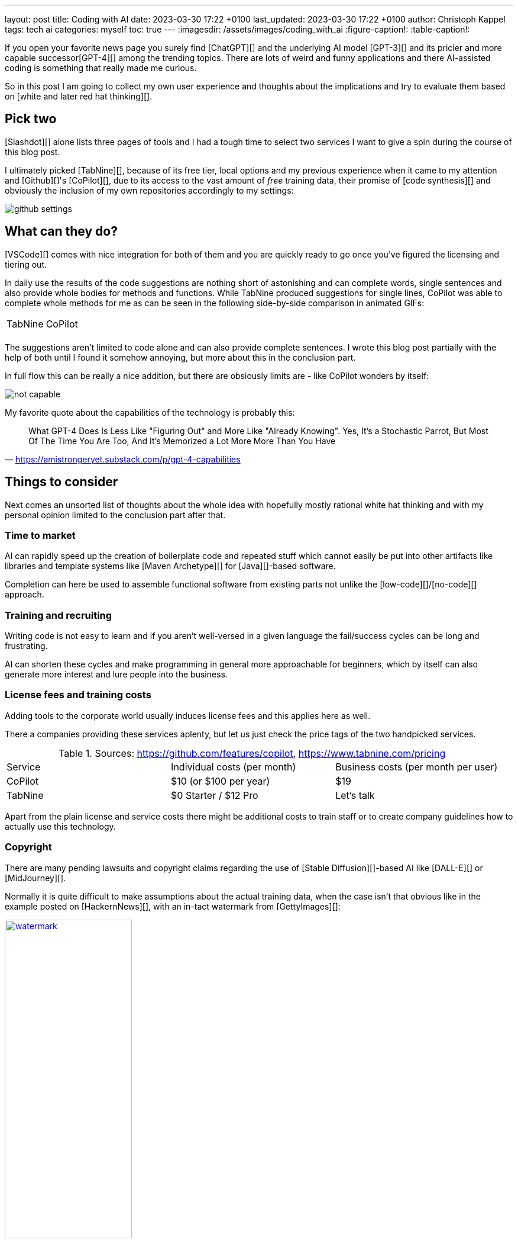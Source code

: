 ---
layout: post
title: Coding with AI
date: 2023-03-30 17:22 +0100
last_updated: 2023-03-30 17:22 +0100
author: Christoph Kappel
tags: tech ai
categories: myself
toc: true
---
:imagesdir: /assets/images/coding_with_ai
:figure-caption!:
:table-caption!:

////
https://github.com/features/copilot
https://www.tabnine.com/pricing
https://en.wikipedia.org/wiki/COCOMO
https://en.wikipedia.org/wiki/Stable_Diffusion
https://midjourney.com/
https://openai.com/product/dall-e-2
https://www.goodreads.com/book/show/97030.Six_Thinking_Hats
https://medium.com/usevim/vim-101-completion-compendium-97b4ebc3a45a

https://blog.aspiresys.com/infrastructure-managed-services/why-ai-powered-code-completion-tools-are-essential-for-your-devsecops-strategy/
https://about.gitlab.com/blog/2023/03/23/ai-assisted-code-suggestions/
https://thenewstack.io/github-copilot-a-powerful-controversial-autocomplete-for-developers/
https://nordcloud.com/tech-community/coding-copilot-ai-autocompletion/
https://amistrongeryet.substack.com/p/gpt-4-capabilities
https://slashdot.org/software/ai-coding-assistants/?sort=rating_avg
////

If you open your favorite news page you surely find [ChatGPT][] and the underlying AI model
[GPT-3][] and its pricier and more capable successor[GPT-4][] among the trending topics.
There are lots of weird and funny applications and there AI-assisted coding is something that
really made me curious.

So in this post I am going to collect my own user experience and thoughts about the implications
and try to evaluate them based on [white and later red hat thinking][].

== Pick two

[Slashdot][] alone lists three pages of tools and I had a tough time to select two services I want
to give a spin during the course of this blog post.

I ultimately picked [TabNine][], because of its free tier, local options and my previous experience
when it came to my attention and [Github][]'s [CoPilot][], due to its access to the vast amount of
_free_ training data, their promise of [code synthesis][] and obviously the inclusion of my own
repositories accordingly to my settings:

image::github_settings[]

== What can they do?

[VSCode][] comes with nice integration for both of them and you are quickly ready to go once you've
figured the licensing and tiering out.

In daily use the results of the code suggestions are nothing short of astonishing and can complete
words, single sentences and also provide whole bodies for methods and functions.
While TabNine produced suggestions for single lines, CoPilot was able to complete whole methods
for me as can be seen in the following side-by-side comparison in animated GIFs:

++++
<table>
    <tr>
        <td>TabNine</td>
        <td>CoPilot</td>
    </tr>
    <tr>
        <td>
            <div class="imageblock">
                <div class="content">
                    <img data-gifffer="/assets/images/coding_with_ai/code_completion1.gif" />
                </div>
            </div>
        </td>
        <td>
            <div class="imageblock">
                <div class="content">
                    <img data-gifffer="/assets/images/coding_with_ai/code_completion2.gif" />
                </div>
            </div>
        </td>
    </tr>
</table>
++++

The suggestions aren't limited to code alone and can also provide complete sentences.
I wrote this blog post partially with the help of both until I found it somehow annoying, but
more about this in the conclusion part.

In full flow this can be really a nice addition, but there are obsiously limits are - like CoPilot
wonders by itself:

image::not_capable.png[]

My favorite quote about the capabilities of the technology is probably this:

[quote,'https://amistrongeryet.substack.com/p/gpt-4-capabilities']
What GPT-4 Does Is Less Like "Figuring Out" and More Like "Already Knowing".
Yes, It's a Stochastic Parrot, But Most Of The Time You Are Too, And It's Memorized a Lot More More Than You Have

== Things to consider

Next comes an unsorted list of thoughts about the whole idea with hopefully mostly rational white
hat thinking and with my personal opinion limited to the conclusion part after that.

=== Time to market

AI can rapidly speed up the creation of boilerplate code and repeated stuff which cannot easily be
put into other artifacts like libraries and template systems like [Maven Archetype][] for
[Java][]-based software.

Completion can here be used to assemble functional software from existing parts not unlike the
[low-code][]/[no-code][] approach.


=== Training and recruiting

Writing code is not easy to learn and if you aren't well-versed in a given language the
fail/success cycles can be long and frustrating.

AI can shorten these cycles and make programming in general more approachable for beginners, which
by itself can also generate more interest and lure people into the business.

=== License fees and training costs

Adding tools to the corporate world usually induces license fees and this applies here as well.

There a companies providing these services aplenty, but let us just check the price tags of the two
handpicked services.

.Sources: <https://github.com/features/copilot>, <https://www.tabnine.com/pricing>
|===
|Service|Individual costs (per month)|Business costs (per month per user)
|CoPilot|$10 (or $100 per year)|$19
|TabNine|$0 Starter / $12 Pro|Let's talk
|===

Apart from the plain license and service costs there might be additional costs to train staff or
to create company guidelines how to actually use this technology.

=== Copyright

There are many pending lawsuits and copyright claims regarding the use of [Stable Diffusion][]-based
AI like [DALL-E][] or [MidJourney][].

Normally it is quite difficult to make assumptions about the actual training data, when the case
isn't that obvious like in the example posted on [HackernNews][], with an in-tact watermark
from [GettyImages][]:

[link=https://news.ycombinator.com/item?id=32573523]
.Source <https://news.ycombinator.com/item?id=32573523>
image::watermark.png[width=50%]

NOTE:

This is worse for software, when the original author can be identified easily of literally large
parts of suggested code:

[link=https://news.ycombinator.com/item?id=32573523]
.Source <https://news.ycombinator.com/item?id=32573523>
image::copyright.png[]

=== Isolated customer systems

The effectiveness of the technology is limited by the amount and quality of the available training
data, which can be limited in a closed environment.

When the data is hidden inside of closed customer systems there is usually no option to install
non-sanctioned software.

=== Code duplication

When any AI assist suggests a solution to a code prompt, it has seen this somewhere else and where
this else is, is something that is probably difficult to find out.

This might either lead to lots of code duplication or to coupling when the code is refactored to
avoid this duplication.

=== Performance

Many services provide multiple ways of using a large language model (LLM) - but it typically boils
down to either run it locally or just use the cloud with more processing power and also more
suggestions due to the availability of training data.

Dependent on the size of the actual data the requirements for compute might have a huge impact.

Following screenshot shows the processes of TabNine on my local machine while typing inside of this
blog post:

image::resources.png[]

Also, there are quite few reports of problems about performance:

<https://github.com/codota/TabNine/issues/43>

=== Security

Re-using code can be a double-edged sword, especially when the actual source is unknown.
This is especially true for pages like [StackOverflow][], when you cannot be sure if the code was
posted in the question or in the accepted answer:

<https://stackoverflow.blog/2019/11/26/copying-code-from-stack-overflow-you-might-be-spreading-security-vulnerabilities/>

== Conclusion

image::nice-try.png[]
.(Nice try, AI!)

If you consider all of the mentioned points it it difficult to make your own mind about it and it
is totally up to the goal you ultimately want to achieve.

For me, one of the weirdest sensations while writing this post is that AI-autocompletion with all
the suggestions kind of changes the way you express yourself and I am not sure if I really like it.

The old ways of using completion systems like [Omnicompletion][] give good and reasonable
suggestions and I don't think my coding speed is somehow related to the speed I can type.

On the other hand any system that helps to reach the levels of the mythic **10x developer**
with coding super powers (I am not entirely sure, if this is solely based on the actual coded lines
(hello [COCOMO][]) or the quality of the code.) is pretty much worth any invest for business
side.

[quote,'https://thenewstack.io/github-copilot-a-powerful-controversial-autocomplete-for-developers/']
Rauch likens the situation to GitHub providing a way of creating an “inline pull request,” where
the submitter is an AI and you're constantly reviewing their proposals, he said.
